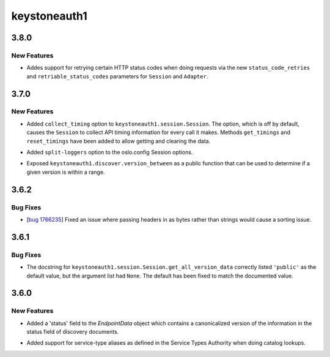 =============
keystoneauth1
=============

.. _keystoneauth1_3.8.0:

3.8.0
=====

.. _keystoneauth1_3.8.0_New Features:

New Features
------------

.. releasenotes/notes/status-code-retries-75052a43efa4edb2.yaml @ b'3c2cf44e1ccc7774c1316d07e375c4ed9113842b'

- Addes support for retrying certain HTTP status codes when doing requests
  via the new ``status_code_retries`` and ``retriable_status_codes``
  parameters for ``Session`` and ``Adapter``.


.. _keystoneauth1_3.7.0:

3.7.0
=====

.. _keystoneauth1_3.7.0_New Features:

New Features
------------

.. releasenotes/notes/collect-timing-85f007f0d86c8b26.yaml @ b'244780fba84f008ddb2892b4c24ca2eb3fbcb0db'

- Added ``collect_timing`` option to ``keystoneauth1.session.Session``.
  The option, which is off by default, causes the ``Session`` to collect
  API timing information for every call it makes. Methods ``get_timings``
  and ``reset_timings`` have been added to allow getting and clearing the
  data.

.. releasenotes/notes/oslo-config-split-loggers-6bda266d657fe921.yaml @ b'80323289c71a39603166a9cfe4a56cb4d5784356'

- Added ``split-loggers`` option to the oslo.config Session options.

.. releasenotes/notes/version-between-b4b0bcf4cecfb9e4.yaml @ b'9e45781eaba457afc90650c13306c309b907f77a'

- Exposed ``keystoneauth1.discover.version_between`` as a public function
  that can be used to determine if a given version is within a range.


.. _keystoneauth1_3.6.2:

3.6.2
=====

.. _keystoneauth1_3.6.2_Bug Fixes:

Bug Fixes
---------

.. releasenotes/notes/bug-1766235wq-0de60d0f996c6bfb.yaml @ b'35de6ebe93b94076964f4250bf3fa9b8ff1f8463'

- [`bug 1766235 <https://bugs.launchpad.net/keystoneauth/+bug/1766235>`_]
  Fixed an issue where passing headers in as bytes rather than strings
  would cause a sorting issue.


.. _keystoneauth1_3.6.1:

3.6.1
=====

.. _keystoneauth1_3.6.1_Bug Fixes:

Bug Fixes
---------

.. releasenotes/notes/fix-get-all-version-data-a01ee58524755b9b.yaml @ b'0bebdaf0f90deef5121234ac98daa58e6f1f0f77'

- The docstring for ``keystoneauth1.session.Session.get_all_version_data``
  correctly listed ``'public'`` as the default value, but the argument list
  had ``None``. The default has been fixed to match the documented value.


.. _keystoneauth1_3.6.0:

3.6.0
=====

.. _keystoneauth1_3.6.0_New Features:

New Features
------------

.. releasenotes/notes/expose-endpoint-status-6195a6b76d8a8de8.yaml @ b'43c6e378f944227068ed815d84c124d6a7cc9d08'

- Added a 'status' field to the `EndpointData` object which contains a
  canonicalized version of the information in the status field of discovery
  documents.

.. releasenotes/notes/serice-type-aliases-249454829c57f39a.yaml @ b'79cd91e75580511171a3a61dc6f3c70e275f6348'

- Added support for service-type aliases as defined in the Service Types
  Authority when doing catalog lookups.

